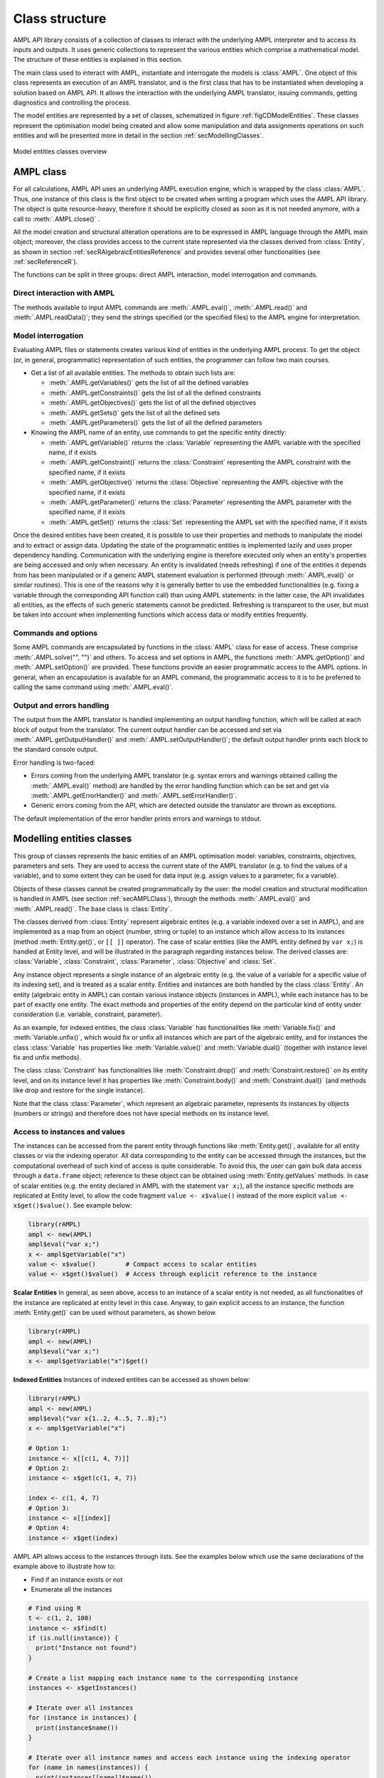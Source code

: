 .. _secClassStructure:

Class structure
===============

AMPL API library consists of a collection of classes to interact with the underlying AMPL interpreter and to access
its inputs and outputs. It uses generic collections to represent the various entities which comprise a mathematical
model. The structure of these entities is explained in this section.

The main class used to interact with AMPL, instantiate and interrogate the models is :class:`AMPL`.
One object of this class represents an execution of an AMPL translator, and is the first class that has to be instantiated when
developing a solution based on AMPL API. It allows the interaction with the underlying AMPL translator, issuing commands,
getting diagnostics and controlling the process.

The model entities are represented by a set of classes, schematized in figure :ref:`figCDModelEntities`. These classes
represent the optimisation model being created and allow some manipulation and data assignments operations on such entities
and will be presented more in detail in the section :ref:`secModellingClasses`.

.. _figCDModelEntities:

.. figure:: images/ClassDiagramModelEntitiesNew.*
   :align: center
   :width: 836 px
   :height: 480 px
   :alt: Model entities class diagram
   :figClass: align-center

   Model entities classes overview


.. _secAMPLClass:

AMPL class
----------

For all calculations, AMPL API uses an underlying AMPL execution engine, which is wrapped by the class :class:`AMPL`.
Thus, one instance of this class is the first object to be created when writing a program which uses the AMPL API
library. The object is quite resource-heavy, therefore it should be explicitly closed as soon as it is not needed anymore,
with a call to :meth:`.AMPL.close()`
.

All the model creation and structural alteration operations are to be expressed in AMPL language through the
AMPL main object; moreover, the class provides access to the current state represented via the classes derived
from :class:`Entity`, as shown in section :ref:`secRAlgebraicEntitiesReference` and provides several other functionalities
(see :ref:`secReferenceR`).

The functions can be split in three groups: direct AMPL interaction, model interrogation and commands.

Direct interaction with AMPL
~~~~~~~~~~~~~~~~~~~~~~~~~~~~

The methods available to input AMPL commands are :meth:`.AMPL.eval()`, :meth:`.AMPL.read()` and :meth:`.AMPL.readData()`;
they send the strings specified (or the specified files) to the AMPL engine for interpretation.


Model interrogation
~~~~~~~~~~~~~~~~~~~

Evaluating AMPL files or statements creates various kind of entities in the underlying AMPL process.
To get the object (or, in general, programmatic) representation of such entities, the programmer can follow two main courses.

* Get a list of all available entities. The methods to obtain such lists are:

  * :meth:`.AMPL.getVariables()` gets the list of all the defined variables
  * :meth:`.AMPL.getConstraints()` gets the list of all the defined constraints
  * :meth:`.AMPL.getObjectives()` gets the list of all the defined objectives
  * :meth:`.AMPL.getSets()` gets the list of all the defined sets
  * :meth:`.AMPL.getParameters()` gets the list of all the defined parameters

* Knowing the AMPL name of an entity, use commands to get the specific entity directly:

  * :meth:`.AMPL.getVariable()` returns the :class:`Variable` representing the AMPL variable with the specified name, if it exists
  * :meth:`.AMPL.getConstraint()` returns the :class:`Constraint` representing the AMPL constraint with the specified name, if it exists
  * :meth:`.AMPL.getObjective()` returns the :class:`Objective` representing the AMPL objective with the specified name, if it exists
  * :meth:`.AMPL.getParameter()` returns the :class:`Parameter` representing the AMPL parameter with the specified name, if it exists
  * :meth:`.AMPL.getSet()` returns the :class:`Set` representing the AMPL set with the specified name, if it exists


Once the desired entities have been created, it is possible to use their properties and methods to manipulate the model
and to extract or assign data. Updating the state of the programmatic entities is implemented lazily and uses proper
dependency handling. Communication with the underlying engine is therefore executed only when an entity's properties
are being accessed and only when necessary.
An entity is invalidated (needs refreshing) if one of the entities it depends from has been manipulated or if a generic
AMPL statement evaluation is performed (through :meth:`.AMPL.eval()` or similar routines). This is one of the reasons
why it is generally better to use the embedded functionalities (e.g. fixing a variable through the corresponding API
function call) than using AMPL statements: in the latter case, the API invalidates all entities, as the effects of
such generic statements cannot be predicted.
Refreshing is transparent to the user, but must be taken into account when implementing functions
which access data or modify entities frequently.


Commands and options
~~~~~~~~~~~~~~~~~~~~

Some AMPL commands are encapsulated by functions in the :class:`AMPL` class for ease of access.
These comprise :meth:`.AMPL.solve("", "")` and others.
To access and set options in AMPL, the functions :meth:`.AMPL.getOption()` and :meth:`.AMPL.setOption()` are provided.
These functions provide an easier programmatic access to the AMPL options.
In general, when an encapsulation is available for an AMPL command, the programmatic access to it is to be preferred to calling the same command using
:meth:`.AMPL.eval()`.


Output and errors handling
~~~~~~~~~~~~~~~~~~~~~~~~~~

The output from the AMPL translator is handled implementing an output handling function,
which will be called at each block of output from the translator. The current output handler
can be accessed and set via :meth:`.AMPL.getOutputHandler()` and :meth:`.AMPL.setOutputHandler()`;
the default output handler prints each block to the standard console output.

Error handling is two-faced:

* Errors coming from the underlying AMPL translator (e.g. syntax errors and warnings obtained calling the :meth:`.AMPL.eval()` method)
  are handled by the error handling function which can be set and get via :meth:`.AMPL.getErrorHandler()`
  and :meth:`.AMPL.setErrorHandler()`.
* Generic errors coming from the API, which are detected outside the translator are thrown as exceptions.

The default implementation of the error handler prints errors and warnings to stdout.



.. _secModellingClasses:

Modelling entities classes
--------------------------

This group of classes represents the basic entities of an AMPL optimisation
model: variables, constraints, objectives, parameters and sets.
They are used to access the current state of the AMPL translator
(e.g. to find the values of a variable), and to some extent they can be
used for data input (e.g. assign values to a parameter, fix a variable).

Objects of these classes cannot be created programmatically by the user: the model creation and structural
modification is handled in AMPL (see section :ref:`secAMPLClass`), through the methods :meth:`.AMPL.eval()`
and :meth:`.AMPL.read()`. The base class is :class:`Entity`.

The classes derived from :class:`Entity` represent algebraic entites
(e.g. a variable indexed over a set in AMPL), and are implemented as a map
from an object (number, string or tuple) to an instance which allow access
to its instances (method
:meth:`Entity.get()`, or ``[[ ]]`` operator).
The case of scalar entities (like the AMPL entity defined by ``var x;``) is handled at Entity level, and will be
illustrated in the paragraph regarding instances below.
The derived classes are: :class:`Variable`, :class:`Constraint`, :class:`Parameter`,
:class:`Objective` and :class:`Set`.

Any instance object represents a single instance of an algebraic entity
(e.g.  the value of a variable for a specific value of its indexing set),
and is treated as a scalar entity.
Entities and instances are both handled by the class :class:`Entity`.
An entity (algebraic entity in AMPL)
can contain various instance objects (instances in AMPL), while each instance has to be part of exactly one
entity. The exact methods and properties of the entity depend on the particular kind of entity under consideration
(i.e. variable, constraint, parameter).

As an example, for indexed entities, the class :class:`Variable` has functionalities like :meth:`Variable.fix()` and :meth:`Variable.unfix()`,
which would fix or unfix all instances which are part of the algebraic entity, and for instances the
class :class:`Variable` has properties like :meth:`Variable.value()`
and :meth:`Variable.dual()` (together with instance level fix and unfix methods).

The class :class:`Constraint` has functionalities like :meth:`Constraint.drop()` and
:meth:`Constraint.restore()` on its entity level,
and on its instance level it has properties like :meth:`Constraint.body()` and
:meth:`Constraint.dual()`
(and methods like drop and restore for the single instance).

Note that the class :class:`Parameter`, which represent an algebraic parameter, represents
its instances by objects (numbers or strings) and therefore does not have special methods
on its instance level.


.. _secAccessInstancesAndValues:

Access to instances and values
~~~~~~~~~~~~~~~~~~~~~~~~~~~~~~

The instances can be accessed from the parent entity through functions like :meth:`Entity.get()`, available for
all entity classes or via the indexing operator.
All data corresponding to the entity can be accessed through the instances, but the computational overhead of such kind of
access is quite considerable. To avoid this, the user can gain bulk data access through a ``data.frame`` object;
reference to these object can be obtained using :meth:`Entity.getValues` methods.
In case of scalar entities (e.g. the entity declared in AMPL with the statement ``var x;``), all the instance specific methods are
replicated at Entity level, to allow the code fragment ``value <- x$value()`` instead of the more explicit ``value <- x$get()$value()``.
See example below:


.. code-block:: R

   library(rAMPL)
   ampl <- new(AMPL)
   ampl$eval("var x;")
   x <- ampl$getVariable("x")
   value <- x$value()        # Compact access to scalar entities
   value <- x$get()$value()  # Access through explicit reference to the instance


**Scalar Entities** In general, as seen above, access to an instance of a scalar entity is not needed, as all functionalities of the instance are replicated at entity level in this case. Anyway,
to gain explicit access to an instance, the function :meth:`Entity.get()` can be used without parameters, as shown below.

.. code-block:: R

   library(rAMPL)
   ampl <- new(AMPL)
   ampl$eval("var x;")
   x <- ampl$getVariable("x")$get()

**Indexed Entities** Instances of indexed entities can be accessed as shown below:

.. code-block:: R

   library(rAMPL)
   ampl <- new(AMPL)
   ampl$eval("var x{1..2, 4..5, 7..8};")
   x <- ampl$getVariable("x")

   # Option 1:
   instance <- x[[c(1, 4, 7)]]
   # Option 2:
   instance <- x$get(c(1, 4, 7))

   index <- c(1, 4, 7)
   # Option 3:
   instance <- x[[index]]
   # Option 4:
   instance <- x$get(index)


AMPL API allows access to the instances through lists. See the examples below which use
the same declarations of the example above to illustrate how to:

* Find if an instance exists or not
* Enumerate all the instances

.. code-block:: R

  # Find using R
  t <- c(1, 2, 100)
  instance <- x$find(t)
  if (is.null(instance)) {
    print("Instance not found")
  }

  # Create a list mapping each instance name to the corresponding instance
  instances <- x$getInstances()

  # Iterate over all instances
  for (instance in instances) {
    print(instance$name())
  }

  # Iterate over all instance names and access each instance using the indexing operator
  for (name in names(instances)) {
    print(instances[[name]]$name())
  }


The currently defined entities are obtained from the various get methods of the :class:`AMPL` object
(see section :ref:`secAMPLClass`). Once a reference to an entity is created, the entity is automatically kept up-to-date
with the corresponding entity in the AMPL interpreter. That is, if a reference to a newly created AMPL variable
is obtained by means of :meth:`.AMPL.getVariable()`, and the model the variable is part of is then solved
by means of :meth:`.AMPL.solve()`, the values of the instances of the variable will automatically be updated.
The following code snippet should demonstrate the concept.

.. code-block:: R

   ampl$eval("var x;")
   ampl$eval("maximize z: x;")
   ampl$eval("subject to c: x<=10;")
   x <- ampl$getVariable("x")

   # At this point x$value() evaluates to 0
   print(x$value())  # prints 0

   ampl$solve()

   # At this point x$value() evaluates to 10
   print(x$value())  # prints 10


Relation between entities and data
----------------------------------

The entities and instances in AMPL store data (numbers or strings) and can be indexed, hence the instances available depend
on the values in the indexing set(s).  The order in which these indexing sets is handled in the AMPL entities is
not always consistent with the ordering in which the data for such sets is defined, so it is often desirable, even when interested
in only data (decoupled from the AMPL entities) to keep track of the indexing values which corresponds to each value.

Moreover, when dealing with AMPL entities (like :class:`Variable`), consistency is guaranteed for every instance.
This means that, if a reference to an instance is kept and in the underlying AMPL interpreter the value of the instance
is changed, the value read from the instance object will be always consistent with the AMPL value and, if an instance is
deleted in AMPL, an exception will be thrown when accessing it. This has the obvious benefit of allowing the user to rely
on the values of the instances, but has a price in terms of computational overhead. For example, accessing in this way the value
of 1000 instances:

.. code-block:: R

  library(rAMPL)
  ampl <- new(AMPL)
  ampl$eval("set A := 1..1000; param c{i in A} default 0; var x{i in 1..1000} := c[i];")

  # Enumerate through all the instances of c and set their values
  c <- ampl$getParameter("c")
  for (i in 1:c$numInstances()) {
    c[[i]] <- i*1.1
  }

  # Enumerate through all the instances and print their values
  x <- ampl$getVariable("x")
  for (xi in x$getInstances()) {
    cat(xi$value(), "\n")
  }


will check at each access if the referenced instance is valid or not, resulting in a computational overhead.

To ease data communication and handling, R ``data.frame`` objects can be used to:

* Define data for multiple parameters in one single call to the underlying interpterer
* Decouple data and entities, reducing the computational overhead

R ``data.frame`` objects should therefore be used in these circumnstances, together with the methods
:meth:`.AMPL.setData()` and :meth:`Entity.getValues()`.

.. code-block:: R

  library(rAMPL)
  # Create a new data.frame with one indexing column (A) and another column (c)
  df <- data.frame(A=1:1000, c=1:1000*1.1)

  # Or, alternatively (much slower):
  df <- data.frame(A=c(), c=c())
  for (i in 1:1000) {
    df <- rbind(df, c(i, i*1.1))
  }

  ampl <- new(AMPL)
  ampl$eval("set A; param c{i in A} default 0; var x{i in A} := c[i];")

  # Assign data to the set A and the parameter c in one line
  ampl$setData(df, 1, "A")

  x <- ampl$getVariable("x")
  # From the following line onwards, df is uncoupled from the modelling system
  df <- x$getValues()

  # Prints the data.frame
  print(df)

.. _secAccessToScalars:

Access to scalar values
~~~~~~~~~~~~~~~~~~~~~~~

Simplified access to scalar values, like the value of a scalar variable or parameter or, in general, any
AMPL expression that can be evaluated to a single string or number, is possible using the convenience method :meth:`.AMPL.getValue()`.
This method will fail if called on an AMPL expression which does not evaluate to a single value. See below for an example:


.. code-block:: R

  library(rAMPL)
  ampl <- new(AMPL)
  ampl$eval("var x{i in 1..3} := i;")
  ampl$eval("param p symbolic := 'test';")
  ampl$eval("param pp := 4;")
  # x2 will have the value 2
  print(ampl$getValue("x[2]"))
  # p will have the value "test"
  print(ampl$getValue("p"))
  # pp will have the value 4
  print(ampl$getValue("pp"))


.. _secVariableSuffixesNotes:

Note on variables suffixes
--------------------------

For AMPL versions prior to 20150516, there was a glitch with
v.lb, v.ub, v.lslack, v.uslack, and v.slack where v is a variable
instantiated without need of presolve and after one or more
other variables have been instantiated.  Example:

.. code-block:: ampl

    var x <= 0;
    var y <= 0;
    display y.lb;
    display x.ub;
    # x.ub was wrong (with separate display commands)
    # but all went well with "display y.lb, x.ub;"
